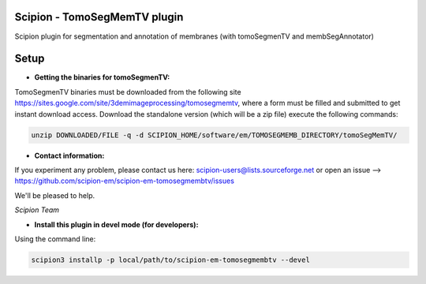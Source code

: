 ==============================
Scipion - TomoSegMemTV plugin
==============================

Scipion plugin for segmentation and annotation of membranes (with tomoSegmenTV and membSegAnnotator)


=====
Setup
=====

- **Getting the binaries for tomoSegmenTV:**

TomoSegmenTV binaries must be downloaded from the following site
https://sites.google.com/site/3demimageprocessing/tomosegmemtv, where a form must be filled and submitted to get
instant download access. Download the standalone version (which will be a zip file) execute the following commands:

.. code-block::

    unzip DOWNLOADED/FILE -q -d SCIPION_HOME/software/em/TOMOSEGMEMB_DIRECTORY/tomoSegMemTV/

- **Contact information:**

If you experiment any problem, please contact us here: scipion-users@lists.sourceforge.net or open an issue
--> https://github.com/scipion-em/scipion-em-tomosegmembtv/issues

We'll be pleased to help.

*Scipion Team*

- **Install this plugin in devel mode (for developers):**

Using the command line:

.. code-block::

    scipion3 installp -p local/path/to/scipion-em-tomosegmembtv --devel





